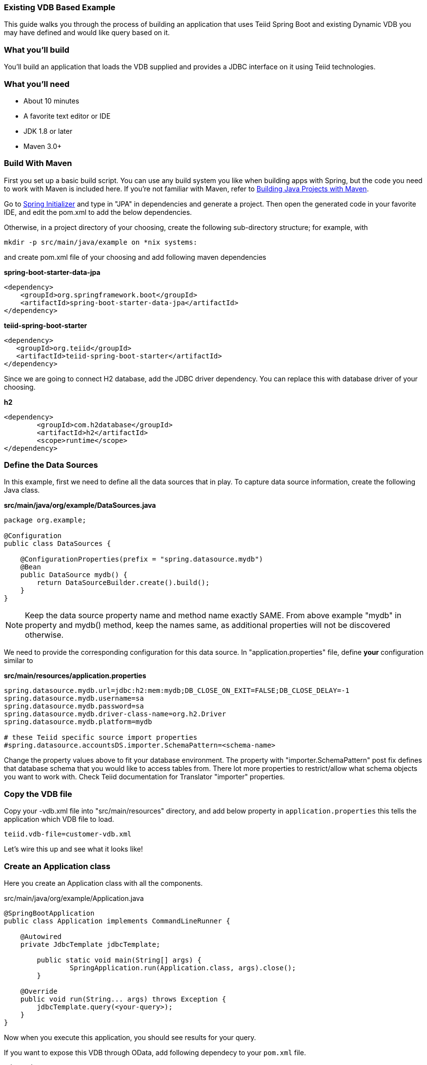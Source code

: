 === Existing VDB Based Example

This guide walks you through the process of building an application that uses Teiid Spring Boot and existing Dynamic VDB you may have defined and would like query based on it.

=== What you’ll build

You’ll build an application that loads the VDB supplied and provides a JDBC interface on it using Teiid technologies.

=== What you’ll need

* About 10 minutes
* A favorite text editor or IDE
* JDK 1.8 or later
* Maven 3.0+

=== Build With Maven
First you set up a basic build script. You can use any build system you like when building apps with Spring, but the code you need to work with Maven is included here. If you’re not familiar with Maven, refer to link:https://spring.io/guides/gs/maven[Building Java Projects with Maven].

Go to link:http://start.spring.io/[Spring Initializer] and type in "JPA" in dependencies and generate a project. Then open the generated code in your favorite IDE, and edit the pom.xml to add the below dependencies.

Otherwise, in a project directory of your choosing, create the following sub-directory structure; for example, with
----
mkdir -p src/main/java/example on *nix systems:
----
and create pom.xml file of your choosing and add following maven dependencies


[source,xml]
.*spring-boot-starter-data-jpa*
----
<dependency>
    <groupId>org.springframework.boot</groupId>
    <artifactId>spring-boot-starter-data-jpa</artifactId>
</dependency>
----

[source,xml]
.*teiid-spring-boot-starter*
----
<dependency>
   <groupId>org.teiid</groupId>
   <artifactId>teiid-spring-boot-starter</artifactId>
</dependency>
----

Since we are going to connect H2 database, add the JDBC driver dependency. You can replace this with database driver of your choosing.
[source,xml]
.*h2*
----
<dependency>
	<groupId>com.h2database</groupId>
	<artifactId>h2</artifactId>
	<scope>runtime</scope>
</dependency>
----

=== Define the Data Sources
In this example, first we need to define all the data sources that in play. To capture data source information, create the following Java class.

[source,java]
.*src/main/java/org/example/DataSources.java*
----
package org.example;

@Configuration
public class DataSources {
    
    @ConfigurationProperties(prefix = "spring.datasource.mydb")
    @Bean
    public DataSource mydb() {
        return DataSourceBuilder.create().build();
    }    
}
----

NOTE: Keep the data source property name and method name exactly SAME. From above example "mydb" in property and mydb() method, keep the names same, as additional properties will not be discovered otherwise.

We need to provide the corresponding configuration for this data source. In "application.properties" file, define *your* configuration similar to

[source,text]
.*src/main/resources/application.properties*
----
spring.datasource.mydb.url=jdbc:h2:mem:mydb;DB_CLOSE_ON_EXIT=FALSE;DB_CLOSE_DELAY=-1
spring.datasource.mydb.username=sa
spring.datasource.mydb.password=sa
spring.datasource.mydb.driver-class-name=org.h2.Driver
spring.datasource.mydb.platform=mydb

# these Teiid specific source import properties
#spring.datasource.accountsDS.importer.SchemaPattern=<schema-name>
----

Change the property values above to fit your database environment. The property with "importer.SchemaPattern" post fix defines that database schema that you would like to access tables from. There lot more properties to restrict/allow what schema objects you want to work with. Check Teiid documentation for Translator "importer" properties.

=== Copy the VDB file
Copy your -vdb.xml file into "src/main/resources" directory, and add below property in `application.properties` this tells the application which VDB file to load.

----
teiid.vdb-file=customer-vdb.xml
----
  
Let’s wire this up and see what it looks like!

=== Create an Application class

Here you create an Application class with all the components.

[source,java]
.src/main/java/org/example/Application.java
----
@SpringBootApplication
public class Application implements CommandLineRunner {

    @Autowired
    private JdbcTemplate jdbcTemplate;
    
	public static void main(String[] args) {
		SpringApplication.run(Application.class, args).close();
	}
	
    @Override
    public void run(String... args) throws Exception {
        jdbcTemplate.query(<your-query>);
    }
}
----

Now when you execute this application, you should see results for your query.

If you want to expose this VDB through OData, add following dependecy to your `pom.xml` file.

----
<dependency>
    <groupId>org.teiid</groupId>
    <artifactId>spring-odata</artifactId>
</dependency> 
----
